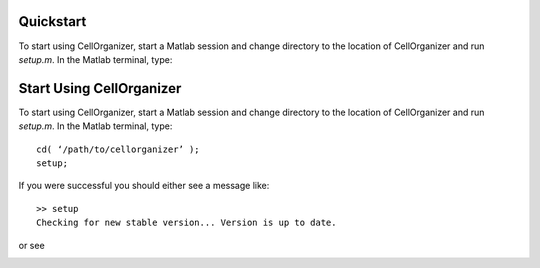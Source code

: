 Quickstart
**********

To start using CellOrganizer, start a Matlab session and change directory to the location of CellOrganizer and run *setup.m*. In the Matlab terminal, type::

Start Using CellOrganizer
*************************

To start using CellOrganizer, start a Matlab session and change directory to the location of CellOrganizer and run *setup.m*. In the Matlab terminal, type::

	cd( ‘/path/to/cellorganizer’ );
	setup;

If you were successful you should either see a message like::

	>> setup
	Checking for new stable version... Version is up to date.

or see 

.. image:: images/welcome.png